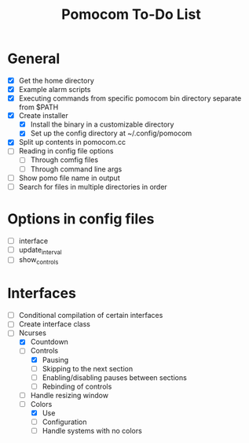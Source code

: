 #+TITLE: Pomocom To-Do List
* General
- [X] Get the home directory
- [X] Example alarm scripts
- [X] Executing commands from specific pomocom bin directory separate from $PATH
- [X] Create installer
  - [X] Install the binary in a customizable directory
  - [X] Set up the config directory at ~/.config/pomocom
- [X] Split up contents in pomocom.cc
- [ ] Reading in config file options
  - [ ] Through comfig files
  - [ ] Through command line args
- [ ] Show pomo file name in output
- [ ] Search for files in multiple directories in order
* Options in config files
- [ ] interface
- [ ] update_interval
- [ ] show_controls
* Interfaces
- [ ] Conditional compilation of certain interfaces
- [ ] Create interface class
- [-] Ncurses
  - [X] Countdown
  - [-] Controls
    - [X] Pausing
    - [ ] Skipping to the next section
    - [ ] Enabling/disabling pauses between sections
    - [ ] Rebinding of controls
  - [ ] Handle resizing window
  - [-] Colors
    - [X] Use
    - [ ] Configuration
    - [ ] Handle systems with no colors
